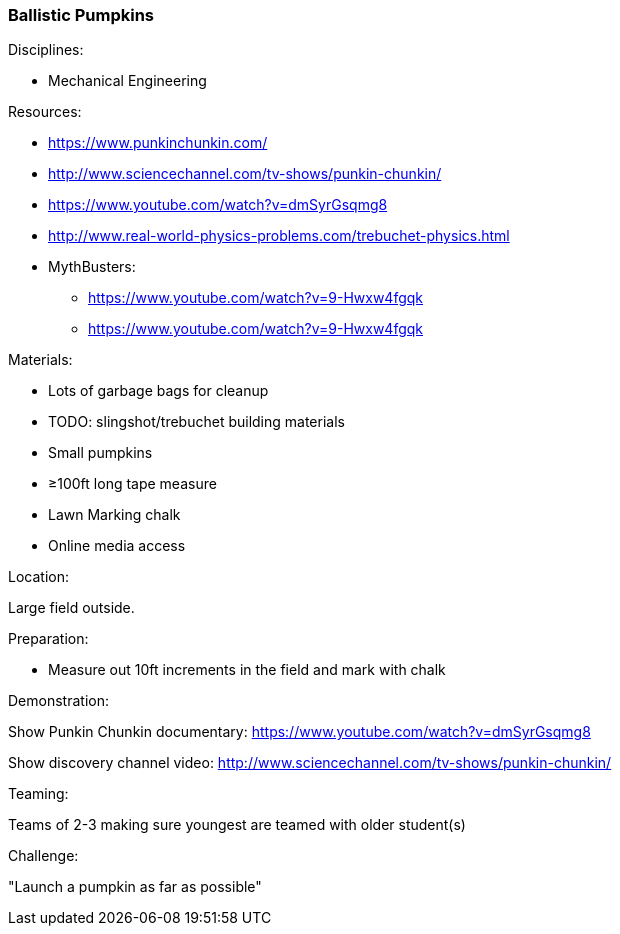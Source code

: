 === Ballistic Pumpkins
.Disciplines:
- Mechanical Engineering

.Setup:

.Resources:
- https://www.punkinchunkin.com/
- http://www.sciencechannel.com/tv-shows/punkin-chunkin/
- https://www.youtube.com/watch?v=dmSyrGsqmg8
- http://www.real-world-physics-problems.com/trebuchet-physics.html
- MythBusters:
  * https://www.youtube.com/watch?v=9-Hwxw4fgqk
  * https://www.youtube.com/watch?v=9-Hwxw4fgqk

.Materials:
- Lots of garbage bags for cleanup
- TODO: slingshot/trebuchet building materials
- Small pumpkins
- ≥100ft long tape measure
- Lawn Marking chalk
- Online media access

.Location:
Large field outside.

.Preparation:
- Measure out 10ft increments in the field and mark with chalk

.Demonstration:
Show Punkin Chunkin documentary:
https://www.youtube.com/watch?v=dmSyrGsqmg8

Show discovery channel video:
http://www.sciencechannel.com/tv-shows/punkin-chunkin/

.Class Inquiry:

.Teaming:
Teams of 2-3 making sure youngest are teamed with older student(s)

.Challenge:
"Launch a pumpkin as far as possible"

.Class Inquiry:

.Further Challenges:

// vim: set syntax=asciidoc:

